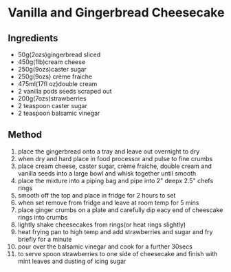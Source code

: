 * Vanilla and Gingerbread Cheesecake

** Ingredients

- 50g(2ozs)gingerbread sliced
- 450g(1lb)cream cheese
- 250g(9ozs)caster sugar
- 250g(9ozs) crème fraiche
- 475ml(17fl oz)double cream
- 2 vanilla pods seeds scraped out
- 200g(7ozs)strawberries
- 2 teaspoon caster sugar
- 2 teaspoon balsamic vinegar

** Method

1.  place the gingerbread onto a tray and leave out overnight to dry
2.  when dry and hard place in food processor and pulse to fine crumbs
3.  place cream cheese, caster sugar, crème fraiche, double cream and
    vanilla seeds into a large bowl and whisk together until smooth
4.  place the mixture into a piping bag and pipe into 2" deepx 2.5"
    chefs rings
5.  smooth off the top and place in fridge for 2 hours to set
6.  when set remove from fridge and leave at room temp for 5 mins
7.  place ginger crumbs on a plate and carefully dip eacy end of
    cheescake rings into crumbs
8.  lightly shake cheesecakes from rings(or heat rings slightly)
9.  heat frying pan to high temp and add strawberries and sugar and fry
    briefly for a minute
10. pour over the balsamic vinegar and cook for a further 30secs
11. to serve spoon strawberries to one side of cheesecake and finish
    with mint leaves and dusting of icing sugar
